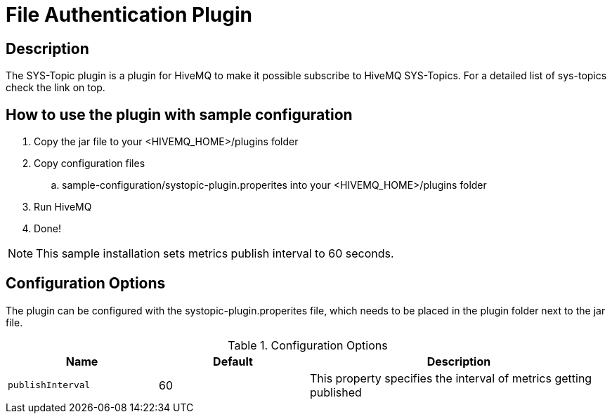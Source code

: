 :hivemq-sys-topics: http://www.hivemq.com/docs/hivemq/latest/#hivemqdocs__sys_topic

= File Authentication Plugin

== Description

The SYS-Topic plugin is a plugin for HiveMQ to make it possible subscribe to HiveMQ SYS-Topics.
For a detailed list of sys-topics check the link on top.

== How to use the plugin with sample configuration

. Copy the jar file to your +<HIVEMQ_HOME>/plugins+ folder
. Copy configuration files
..  +sample-configuration/systopic-plugin.properites+ into your +<HIVEMQ_HOME>/plugins+ folder
. Run HiveMQ
. Done!

NOTE: This sample installation sets metrics publish interval to 60 seconds.

== Configuration Options

The plugin can be configured with the +systopic-plugin.properites+ file, which needs to be placed in the plugin folder next to the jar file.

[cols="1m,1,2" options="header"]
.Configuration Options
|===
|Name
|Default
|Description


|publishInterval
|60
|This property specifies the interval of metrics getting published

|===
